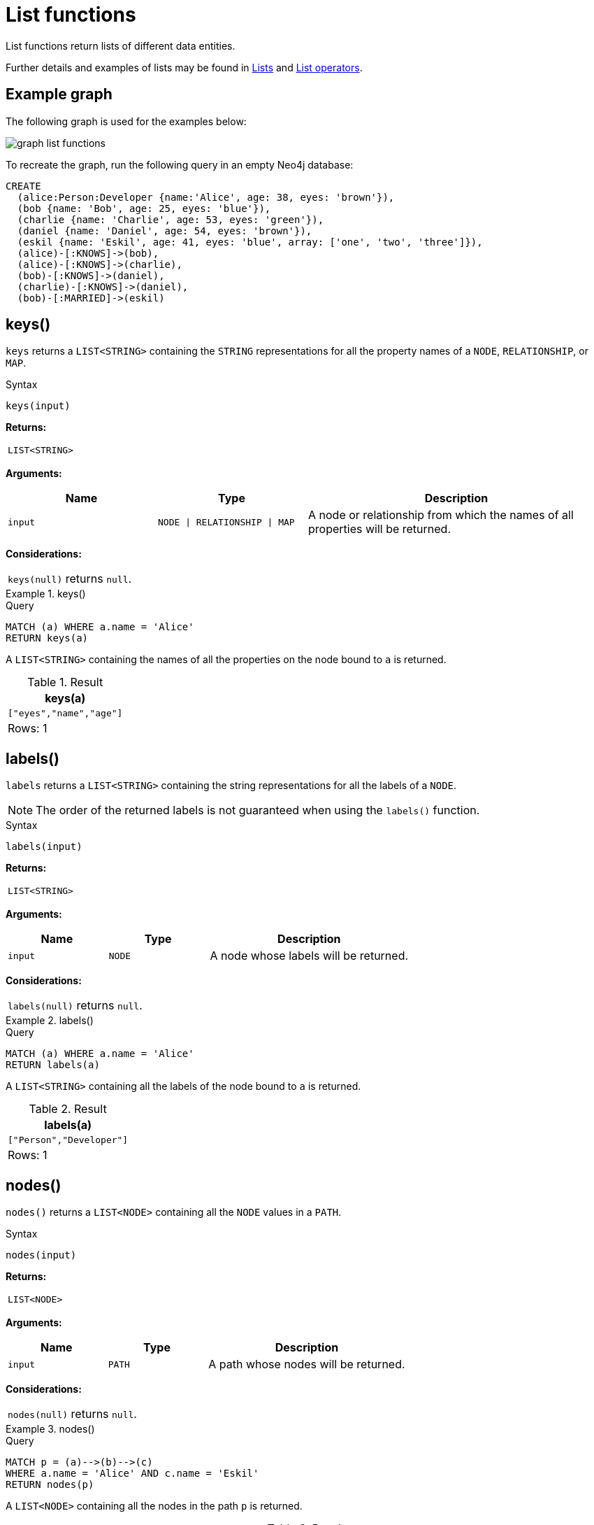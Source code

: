 :description: List functions return lists of things -- nodes in a path, and so on.

[[query-functions-list]]
= List functions

List functions return lists of different data entities.

Further details and examples of lists may be found in xref::values-and-types/lists.adoc[Lists] and xref::syntax/operators.adoc#query-operators-list[List operators].

== Example graph

The following graph is used for the examples below:

image:graph_list_functions.svg[]

To recreate the graph, run the following query in an empty Neo4j database: 

[source, cypher, role=test-setup]
----
CREATE
  (alice:Person:Developer {name:'Alice', age: 38, eyes: 'brown'}),
  (bob {name: 'Bob', age: 25, eyes: 'blue'}),
  (charlie {name: 'Charlie', age: 53, eyes: 'green'}),
  (daniel {name: 'Daniel', age: 54, eyes: 'brown'}),
  (eskil {name: 'Eskil', age: 41, eyes: 'blue', array: ['one', 'two', 'three']}),
  (alice)-[:KNOWS]->(bob),
  (alice)-[:KNOWS]->(charlie),
  (bob)-[:KNOWS]->(daniel),
  (charlie)-[:KNOWS]->(daniel),
  (bob)-[:MARRIED]->(eskil)
----

[[functions-keys]]
== keys()

`keys` returns a `LIST<STRING>` containing the `STRING` representations for all the property names of a `NODE`, `RELATIONSHIP`, or `MAP`.

.Syntax
[source, syntax, role="noheader"]
----
keys(input)
----

*Returns:*

|===

| `LIST<STRING>`

|===

*Arguments:*

[options="header", cols="m,m,2a"]
|===
| Name | Type | Description

| input
| NODE \| RELATIONSHIP \| MAP
| A node or relationship from which the names of all properties will be returned.

|===

*Considerations:*

|===

| `keys(null)` returns `null`.

|===


.+keys()+
======

.Query
[source, cypher]
----
MATCH (a) WHERE a.name = 'Alice'
RETURN keys(a)
----

A `LIST<STRING>` containing the names of all the properties on the node bound to `a` is returned.

.Result
[role="queryresult",options="header,footer",cols="1*<m"]
|===

| keys(a)
| ["eyes","name","age"]
1+d|Rows: 1

|===

======


[[functions-labels]]
== labels()

`labels` returns a `LIST<STRING>` containing the string representations for all the labels of a `NODE`.

[NOTE]
The order of the returned labels is not guaranteed when using the `labels()` function.

.Syntax
[source, syntax, role="noheader"]
----
labels(input)
----

*Returns:*

|===

| `LIST<STRING>`

|===

*Arguments:*

[options="header", cols="m,m,2a"]
|===
| Name | Type | Description

| input
| `NODE`
| A node whose labels will be returned.

|===

*Considerations:*

|===

| `labels(null)` returns `null`.

|===


.+labels()+
======

.Query
[source, cypher]
----
MATCH (a) WHERE a.name = 'Alice'
RETURN labels(a)
----

A `LIST<STRING>` containing all the labels of the node bound to `a` is returned.

.Result
[role="queryresult",options="header,footer",cols="1*<m"]
|===

| labels(a)
| ["Person","Developer"]
1+d|Rows: 1

|===

======


[[functions-nodes]]
== nodes()

`nodes()` returns a `LIST<NODE>` containing all the `NODE` values in a `PATH`.

.Syntax
[source, syntax, role="noheader"]
----
nodes(input)
----

*Returns:*

|===

| `LIST<NODE>`

|===

*Arguments:*

[options="header", cols="m,m,2a"]
|===
| Name | Type | Description

| input
| PATH
| A path whose nodes will be returned.

|===

*Considerations:*

|===

| `nodes(null)` returns `null`.

|===


.+nodes()+
======

.Query
[source, cypher]
----
MATCH p = (a)-->(b)-->(c)
WHERE a.name = 'Alice' AND c.name = 'Eskil'
RETURN nodes(p)
----

A `LIST<NODE>` containing all the nodes in the path `p` is returned.

.Result
[role="queryresult",options="header,footer",cols="1*<m"]
|===

| +nodes(p)+
| +[(:Person:Developer {name: "Alice",eyes: "brown",age: 38}), ({name: "Bob",eyes: "blue",age: 25}), ({array: ['one', 'two', 'three'],name: "Eskil",eyes: "blue",age: 41})]+
1+d|Rows: 1

|===

======


[[functions-range]]
== range()

`range()` returns a `LIST<INTEGER>` comprising all `INTEGER` values within a range bounded by a `start` value and an `end` value, where the difference `step` between any two consecutive values is constant; i.e. an arithmetic progression.
To create ranges with decreasing `INTEGER` values, use a negative value `step`.
The range is inclusive for non-empty ranges, and the arithmetic progression will therefore always contain `start` and -- depending on the values of `start`, `step` and `end` -- `end`.
The only exception where the range does not contain `start` are empty ranges.
An empty range will be returned if the value `step` is negative and `start - end` is positive, or vice versa, e.g. `range(0, 5, -1)`.

.Syntax
[source, syntax, role="noheader"]
----
range(start, end [, step])
----

*Returns:*

|===

| `LIST<INTEGER>`

|===

*Arguments:*

[options="header", cols="m,m,2a"]
|===
| Name | Type | Description

| start
| The start value of the range.
| An expression that returns an `INTEGER` value.

| end
| The end value of the range.
| An expression that returns an `INTEGER` value.

| step
| 
| The size of the increment (default value: 1)

|===


.+range()+
======

.Query
[source, cypher]
----
RETURN range(0, 10), range(2, 18, 3), range(0, 5, -1)
----

Three lists of numbers in the given ranges are returned.

.Result
[role="queryresult",options="header,footer",cols="3*<m"]
|===

| range(0, 10) | range(2, 18, 3) | range(0, 5, -1)
| [0,1,2,3,4,5,6,7,8,9,10] | [2,5,8,11,14,17] | []
3+d|Rows: 1

|===

======


[[functions-reduce]]
== reduce()

`reduce()` returns the value resulting from the application of an expression on each successive element in a list in conjunction with the result of the computation thus far.
This function will iterate through each element `e` in the given list, run the expression on `e` -- taking into account the current partial result -- and store the new partial result in the accumulator.
This function is analogous to the `fold` or `reduce` method in functional languages such as Lisp and Scala.

.Syntax
[source, syntax, role="noheader"]
----
reduce(accumulator = initial, variable IN list | expression :: ANY) :: ANY
----

*Returns:*

|===

| The type of the value returned depends on the arguments provided, along with the semantics of `expression`.

|===

*Arguments:*

[options="header", cols="m,m,2a"]
|===
| Name | Type | Description

| accumulator
| VARIABLE
| A variable that holds the result as the list is iterated.

| initial
| ANY
| The start value for the accumulator.

| variable
| LIST<ANY>
| A variable that can be used within the reducing expression.

| list
| LIST<ANY>
| A list in which the elements will be reduced.

| expression
| ANY
| The expression that runs once per element in the list.

|===


.+reduce()+
======

.Query
[source, cypher]
----
MATCH p = (a)-->(b)-->(c)
WHERE a.name = 'Alice' AND b.name = 'Bob' AND c.name = 'Daniel'
RETURN reduce(totalAge = 0, n IN nodes(p) | totalAge + n.age) AS reduction
----

The `age` property of all `NODE` values in the `PATH` are summed and returned as a single value.

.Result
[role="queryresult",options="header,footer",cols="1*<m"]
|===

| reduction
| 117
1+d|Rows: 1

|===

======


[[functions-relationships]]
== relationships()

`relationships()` returns a `LIST<RELATIONSHIP>` containing all the `RELATIONSHIP` values in a `PATH`..

*Syntax:*

[source, syntax, role="noheader"]
----
relationships(path)
----

*Returns:*

|===

| `LIST<RELATIONSHIP>`

|===

*Arguments:*

[options="header"]
|===
| Name | Description

| `path`
| An expression that returns a `PATH`.

|===

*Considerations:*

|===

| `relationships(null)` returns `null`.

|===


.+relationships()+
======

.Query
[source, cypher]
----
MATCH p = (a)-->(b)-->(c)
WHERE a.name = 'Alice' AND c.name = 'Eskil'
RETURN relationships(p)
----

A `LIST<RELATIONSHIP>` containing all the `RELATIONSHIP` values in the `PATH` `p` is returned.

.Result
[role="queryresult",options="header,footer",cols="1*<m"]
|===

| relationships(p)
| [[:KNOWS], [:MARRIED]]
1+d|Rows: 1

|===

======


[[functions-reverse-list]]
== reverse()

`reverse()` returns a `LIST<ANY>` in which the order of all elements in the given `LIST<ANY>` have been reversed.

*Syntax:*

[source, syntax, role="noheader"]
----
reverse(original)
----

*Returns:*

|===

| A `LIST<ANY>` containing homogeneous or heterogeneous elements; the types of the elements are determined by the elements within `original`.

|===

*Arguments:*
[options="header"]
|===
| Name | Description

| `original`
| An expression that returns a `LIST<ANY>`.

|===

*Considerations:*

|===

| Any `null` element in `original` is preserved.

|===


.+reverse()+
======

.Query
[source, cypher]
----
WITH [4923,'abc',521, null, 487] AS ids
RETURN reverse(ids)
----

.Result
[role="queryresult",options="header,footer",cols="1*<m"]
|===

| +reverse(ids)+
| +[487,<null>,521,"abc",4923]+
1+d|Rows: 1

|===

======


[[functions-tail]]
== tail()

`tail()` returns a `LIST<ANY>` `l~result~` containing all the elements, excluding the first one, from a list `list`.

*Syntax:*

[source, syntax, role="noheader"]
----
tail(list)
----

*Returns:*

|===

| A `LIST<ANY>` containing heterogeneous elements; the types of the elements are determined by the elements in `list`.

|===

*Arguments:*
[options="header"]
|===
| Name | Description

| `list`
| An expression that returns a `LIST<ANY>`.

|===


.+tail()+
======

.Query
[source, cypher]
----
MATCH (a) WHERE a.name = 'Eskil'
RETURN a.array, tail(a.array)
----

The property named `array` and a `LIST<ANY>` comprising all but the first element of the `array` property are returned.

.Result
[role="queryresult",options="header,footer",cols="2*<m"]
|===

| +a.array+ | +tail(a.array)+
| +["one","two","three"]+ | +["two","three"]+
2+d|Rows: 1

|===

======


[[functions-tobooleanlist]]
== toBooleanList()

`toBooleanList()` converts a `LIST<ANY>` and returns a `LIST<BOOLEAN>`.
If any values are not convertible to `BOOLEAN` they will be `null` in the `LIST<BOOLEAN>` returned.

*Syntax:*

[source, syntax, role="noheader"]
----
toBooleanList(list)
----

*Returns:*

|===

| A `LIST<BOOLEAN>` containing the converted elements; depending on the input value a converted value is either a `BOOLEAN` value or `null`.

|===

*Arguments:*
[options="header"]
|===
| Name | Description

| `list`
| An expression that returns a `LIST<ANY>`.

|===

*Considerations:*

|===

| Any `null` element in `list` is preserved.
| Any `BOOLEAN` value in `list` is preserved.
| If the `list` is `null`, `null` will be returned.
| If the `list` is not a `LIST<ANY>`, an error will be returned.
| The conversion for each value in `list` is done according to the xref::functions/scalar.adoc#functions-tobooleanornull[`toBooleanOrNull()` function].

|===


.+toBooleanList()+
======

.Query
[source, cypher, indent=0]
----
RETURN toBooleanList(null) as noList,
toBooleanList([null, null]) as nullsInList,
toBooleanList(['a string', true, 'false', null, ['A','B']]) as mixedList
----

.Result
[role="queryresult",options="header,footer",cols="3*<m"]
|===

| +noList+ | +nullsInList+ | +mixedList+
| +<null>+ | +[<null>,<null>]+ | +[<null>,true,false,<null>,<null>]+
3+d|Rows: 1

|===

======


[[functions-tofloatlist]]
== toFloatList()

`toFloatList()` converts a `LIST<ANY>` of values and returns a `LIST<FLOAT>`.
If any values are not convertible to `FLOAT` they will be `null` in the `LIST<FLOAT>` returned.

*Syntax:*

[source, syntax, role="noheader"]
----
toFloatList(list)
----

*Returns:*

|===

| A `LIST<FLOAT>` containing the converted elements; depending on the input value a converted value is either a `FLOAT` value or `null`.

|===

*Arguments:*
[options="header"]
|===
| Name | Description

| `list`
| An expression that returns a `LIST<ANY>`.

|===

*Considerations:*

|===

| Any `null` element in `list` is preserved.
| Any `FLOAT` value in `list` is preserved.
| If the `list` is `null`, `null` will be returned.
| If the `list` is not a `LIST<ANY>`, an error will be returned.
| The conversion for each value in `list` is done according to the xref::functions/scalar.adoc#functions-tofloatornull[`toFloatOrNull()` function].

|===


.+toFloatList()+
======

.Query
[source, cypher]
----
RETURN toFloatList(null) as noList,
toFloatList([null, null]) as nullsInList,
toFloatList(['a string', 2.5, '3.14159', null, ['A','B']]) as mixedList
----

.Result
[role="queryresult",options="header,footer",cols="3*<m"]
|===

| +noList+ | +nullsInList+ | +mixedList+
| +<null>+ | +[<null>,<null>]+ | +[<null>,2.5,3.14159,<null>,<null>]+
3+d|Rows: 1

|===

======


[[functions-tointegerlist]]
== toIntegerList()

`toIntegerList()` converts a `LIST<ANY>` of values and returns a `LIST<INTEGER>`.
If any values are not convertible to `INTEGER` they will be `null` in the `LIST<INTEGER>` returned.

*Syntax:*

[source, syntax, role="noheader"]
----
toIntegerList(list)
----

*Returns:*

|===

| A `LIST<INTEGER>` containing the converted elements; depending on the input value a converted value is either an `INTEGER` value or `null`.

|===

*Arguments:*

[options="header"]
|===
| Name | Description

| `list`
| An expression that returns a `LIST<ANY>`.

|===

*Considerations:*
|===

| Any `null` element in `list` is preserved.
| Any `INTEGER` value in `list` is preserved.
| If the `list` is `null`, `null` will be returned.
| If the `list` is not a `LIST<ANY>`, an error will be returned.
| The conversion for each value in `list` is done according to the xref::functions/scalar.adoc#functions-tointegerornull[`toIntegerOrNull()` function].

|===


.+toIntegerList()+
======

.Query
[source, cypher]
----
RETURN toIntegerList(null) as noList,
toIntegerList([null, null]) as nullsInList,
toIntegerList(['a string', 2, '5', null, ['A','B']]) as mixedList
----

.Result
[role="queryresult",options="header,footer",cols="3*<m"]
|===

| +noList+ | +nullsInList+ | +mixedList+
| +<null>+ | +[<null>,<null>]+ | +[<null>,2,5,<null>,<null>]+
3+d|Rows: 1

|===

======


[[functions-tostringlist]]
== toStringList()

`toStringList()` converts a `LIST<ANY>` of values and returns a `LIST<STRING>`.
If any values are not convertible to `STRING` they will be `null` in the `LIST<STRING>` returned.

*Syntax:*

[source, syntax, role="noheader"]
----
toStringList(list)
----

*Returns:*

|===

| A `LIST<STRING>` containing the converted elements; depending on the input value a converted value is either a `STRING` value or `null`.

|===

*Arguments:*

[options="header"]
|===
| Name | Description

| `list`
| An expression that returns a `LIST<ANY>`.

|===

*Considerations:*

|===

| Any `null` element in `list` is preserved.
| Any `STRING` value in `list` is preserved.
| If the `list` is `null`, `null` will be returned.
| If the `list` is not a `LIST<ANY>`, an error will be returned.
| The conversion for each value in `list` is done according to the xref::functions/string.adoc#functions-tostringornull[`toStringOrNull()` function].

|===


.+toStringList()+
======

.Query
[source, cypher]
----
RETURN toStringList(null) as noList,
toStringList([null, null]) as nullsInList,
toStringList(['already a string', 2, date({year:1955, month:11, day:5}), null, ['A','B']]) as mixedList
----

.Result
[role="queryresult",options="header,footer",cols="3*<m"]
|===

| +noList+ | +nullsInList+ | +mixedList+
| +<null>+ | +[<null>,<null>]+ | +["already a string","2","1955-11-05",<null>,<null>]+
3+d|Rows: 1

|===

======

